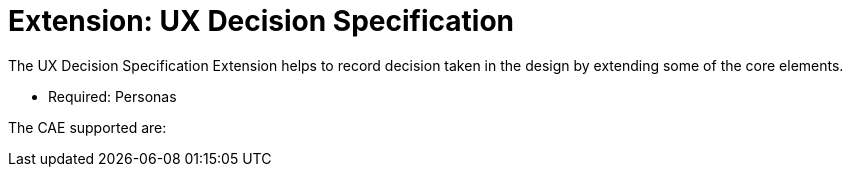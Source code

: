= Extension: UX Decision Specification
:icons: font
ifdef::env-github[]
:tip-caption: :bulb:
:note-caption: :information_source:
:important-caption: :heavy_exclamation_mark:
:caution-caption: :fire:
:warning-caption: :warning:
endif::[]

The UX Decision Specification Extension helps to record decision taken in the design by extending some of the core elements.

- Required: Personas

The CAE supported are:

